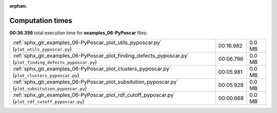 
:orphan:

.. _sphx_glr_examples_06-PyPoscar_sg_execution_times:


Computation times
=================
**00:36.356** total execution time for **examples_06-PyPoscar** files:

+--------------------------------------------------------------------------------------------------------------+-----------+--------+
| :ref:`sphx_glr_examples_06-PyPoscar_plot_utils_pyposcar.py` (``plot_utils_pyposcar.py``)                     | 00:16.982 | 0.0 MB |
+--------------------------------------------------------------------------------------------------------------+-----------+--------+
| :ref:`sphx_glr_examples_06-PyPoscar_plot_finding_defects_pyposcar.py` (``plot_finding_defects_pyposcar.py``) | 00:06.796 | 0.0 MB |
+--------------------------------------------------------------------------------------------------------------+-----------+--------+
| :ref:`sphx_glr_examples_06-PyPoscar_plot_clusters_pyposcar.py` (``plot_clusters_pyposcar.py``)               | 00:05.981 | 0.0 MB |
+--------------------------------------------------------------------------------------------------------------+-----------+--------+
| :ref:`sphx_glr_examples_06-PyPoscar_plot_subsitution_pyposcar.py` (``plot_subsitution_pyposcar.py``)         | 00:05.928 | 0.0 MB |
+--------------------------------------------------------------------------------------------------------------+-----------+--------+
| :ref:`sphx_glr_examples_06-PyPoscar_plot_rdf_cutoff_pyposcar.py` (``plot_rdf_cutoff_pyposcar.py``)           | 00:00.668 | 0.0 MB |
+--------------------------------------------------------------------------------------------------------------+-----------+--------+
